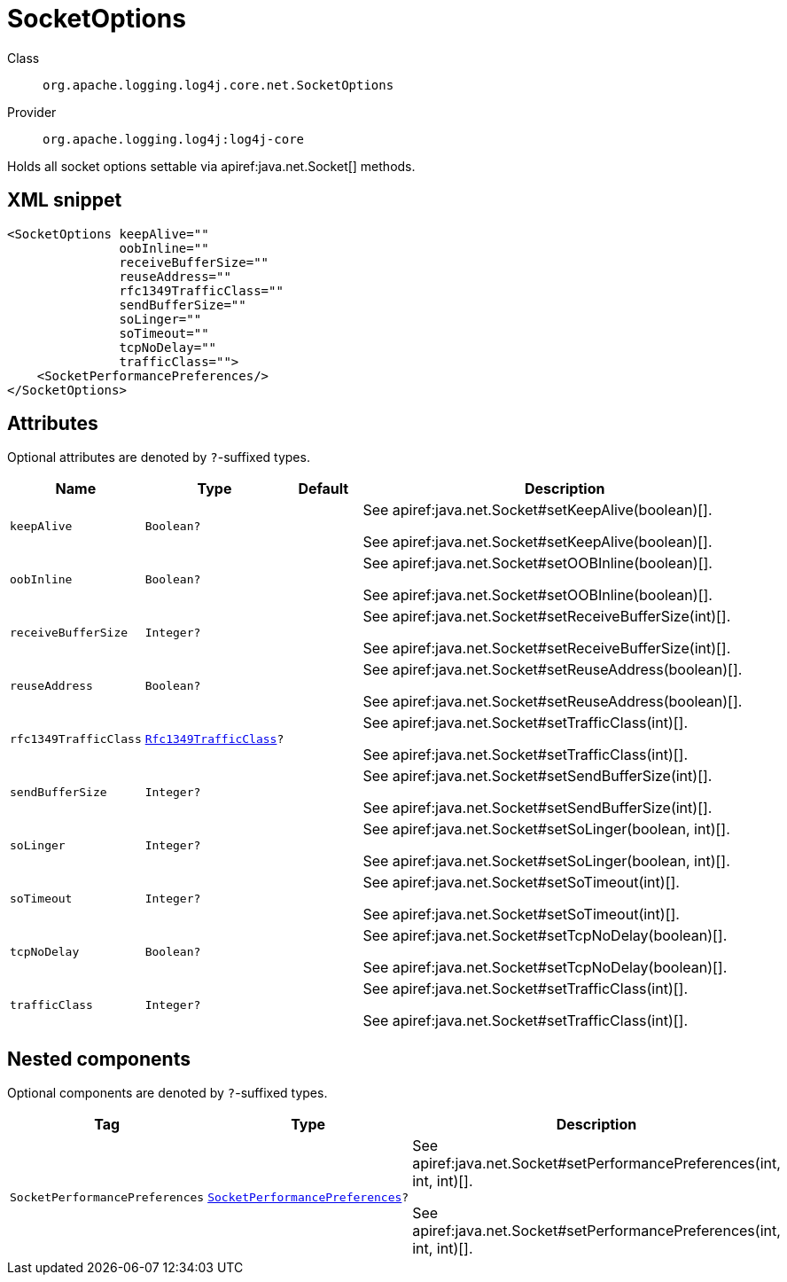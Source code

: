 ////
Licensed to the Apache Software Foundation (ASF) under one or more
contributor license agreements. See the NOTICE file distributed with
this work for additional information regarding copyright ownership.
The ASF licenses this file to You under the Apache License, Version 2.0
(the "License"); you may not use this file except in compliance with
the License. You may obtain a copy of the License at

    https://www.apache.org/licenses/LICENSE-2.0

Unless required by applicable law or agreed to in writing, software
distributed under the License is distributed on an "AS IS" BASIS,
WITHOUT WARRANTIES OR CONDITIONS OF ANY KIND, either express or implied.
See the License for the specific language governing permissions and
limitations under the License.
////

[#org_apache_logging_log4j_core_net_SocketOptions]
= SocketOptions

Class:: `org.apache.logging.log4j.core.net.SocketOptions`
Provider:: `org.apache.logging.log4j:log4j-core`


Holds all socket options settable via apiref:java.net.Socket[] methods.

[#org_apache_logging_log4j_core_net_SocketOptions-XML-snippet]
== XML snippet
[source, xml]
----
<SocketOptions keepAlive=""
               oobInline=""
               receiveBufferSize=""
               reuseAddress=""
               rfc1349TrafficClass=""
               sendBufferSize=""
               soLinger=""
               soTimeout=""
               tcpNoDelay=""
               trafficClass="">
    <SocketPerformancePreferences/>
</SocketOptions>
----

[#org_apache_logging_log4j_core_net_SocketOptions-attributes]
== Attributes

Optional attributes are denoted by `?`-suffixed types.

[cols="1m,1m,1m,5"]
|===
|Name|Type|Default|Description

|keepAlive
|Boolean?
|
a|See apiref:java.net.Socket#setKeepAlive(boolean)[].

See apiref:java.net.Socket#setKeepAlive(boolean)[].

|oobInline
|Boolean?
|
a|See apiref:java.net.Socket#setOOBInline(boolean)[].

See apiref:java.net.Socket#setOOBInline(boolean)[].

|receiveBufferSize
|Integer?
|
a|See apiref:java.net.Socket#setReceiveBufferSize(int)[].

See apiref:java.net.Socket#setReceiveBufferSize(int)[].

|reuseAddress
|Boolean?
|
a|See apiref:java.net.Socket#setReuseAddress(boolean)[].

See apiref:java.net.Socket#setReuseAddress(boolean)[].

|rfc1349TrafficClass
|xref:../log4j-core/org.apache.logging.log4j.core.net.Rfc1349TrafficClass.adoc[Rfc1349TrafficClass]?
|
a|See apiref:java.net.Socket#setTrafficClass(int)[].

See apiref:java.net.Socket#setTrafficClass(int)[].

|sendBufferSize
|Integer?
|
a|See apiref:java.net.Socket#setSendBufferSize(int)[].

See apiref:java.net.Socket#setSendBufferSize(int)[].

|soLinger
|Integer?
|
a|See apiref:java.net.Socket#setSoLinger(boolean, int)[].

See apiref:java.net.Socket#setSoLinger(boolean, int)[].

|soTimeout
|Integer?
|
a|See apiref:java.net.Socket#setSoTimeout(int)[].

See apiref:java.net.Socket#setSoTimeout(int)[].

|tcpNoDelay
|Boolean?
|
a|See apiref:java.net.Socket#setTcpNoDelay(boolean)[].

See apiref:java.net.Socket#setTcpNoDelay(boolean)[].

|trafficClass
|Integer?
|
a|See apiref:java.net.Socket#setTrafficClass(int)[].

See apiref:java.net.Socket#setTrafficClass(int)[].

|===

[#org_apache_logging_log4j_core_net_SocketOptions-components]
== Nested components

Optional components are denoted by `?`-suffixed types.

[cols="1m,1m,5"]
|===
|Tag|Type|Description

|SocketPerformancePreferences
|xref:../log4j-core/org.apache.logging.log4j.core.net.SocketPerformancePreferences.adoc[SocketPerformancePreferences]?
a|See apiref:java.net.Socket#setPerformancePreferences(int, int, int)[].

See apiref:java.net.Socket#setPerformancePreferences(int, int, int)[].

|===
